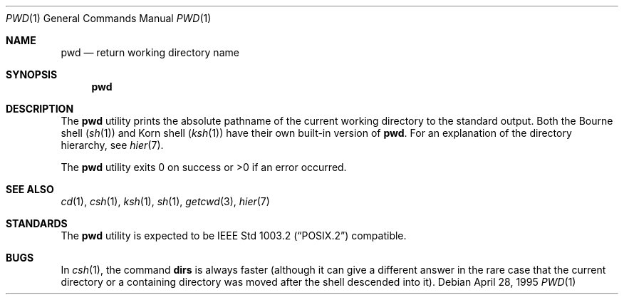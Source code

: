 .\"	$OpenBSD: pwd.1,v 1.10 2003/06/02 23:32:09 millert Exp $
.\"	$NetBSD: pwd.1,v 1.10 1995/09/07 06:47:30 jtc Exp $
.\"
.\" Copyright (c) 1990, 1993
.\"	The Regents of the University of California.  All rights reserved.
.\"
.\" This code is derived from software contributed to Berkeley by
.\" the Institute of Electrical and Electronics Engineers, Inc.
.\"
.\" Redistribution and use in source and binary forms, with or without
.\" modification, are permitted provided that the following conditions
.\" are met:
.\" 1. Redistributions of source code must retain the above copyright
.\"    notice, this list of conditions and the following disclaimer.
.\" 2. Redistributions in binary form must reproduce the above copyright
.\"    notice, this list of conditions and the following disclaimer in the
.\"    documentation and/or other materials provided with the distribution.
.\" 3. Neither the name of the University nor the names of its contributors
.\"    may be used to endorse or promote products derived from this software
.\"    without specific prior written permission.
.\"
.\" THIS SOFTWARE IS PROVIDED BY THE REGENTS AND CONTRIBUTORS ``AS IS'' AND
.\" ANY EXPRESS OR IMPLIED WARRANTIES, INCLUDING, BUT NOT LIMITED TO, THE
.\" IMPLIED WARRANTIES OF MERCHANTABILITY AND FITNESS FOR A PARTICULAR PURPOSE
.\" ARE DISCLAIMED.  IN NO EVENT SHALL THE REGENTS OR CONTRIBUTORS BE LIABLE
.\" FOR ANY DIRECT, INDIRECT, INCIDENTAL, SPECIAL, EXEMPLARY, OR CONSEQUENTIAL
.\" DAMAGES (INCLUDING, BUT NOT LIMITED TO, PROCUREMENT OF SUBSTITUTE GOODS
.\" OR SERVICES; LOSS OF USE, DATA, OR PROFITS; OR BUSINESS INTERRUPTION)
.\" HOWEVER CAUSED AND ON ANY THEORY OF LIABILITY, WHETHER IN CONTRACT, STRICT
.\" LIABILITY, OR TORT (INCLUDING NEGLIGENCE OR OTHERWISE) ARISING IN ANY WAY
.\" OUT OF THE USE OF THIS SOFTWARE, EVEN IF ADVISED OF THE POSSIBILITY OF
.\" SUCH DAMAGE.
.\"
.\"     @(#)pwd.1	8.2 (Berkeley) 4/28/95
.\"
.Dd April 28, 1995
.Dt PWD 1
.Os
.Sh NAME
.Nm pwd
.Nd return working directory name
.Sh SYNOPSIS
.Nm pwd
.Sh DESCRIPTION
The
.Nm
utility prints the absolute pathname of the current working directory to
the standard output.
Both the Bourne shell
.Pq Xr sh 1
and Korn shell
.Pq Xr ksh 1
have their own built-in version of
.Nm pwd .
For an explanation of the directory hierarchy,
see
.Xr hier 7 .
.Pp
The
.Nm
utility exits 0 on success or >0 if an error occurred.
.Sh SEE ALSO
.Xr cd 1 ,
.Xr csh 1 ,
.Xr ksh 1 ,
.Xr sh 1 ,
.Xr getcwd 3 ,
.Xr hier 7
.Sh STANDARDS
The
.Nm
utility is expected to be
.St -p1003.2
compatible.
.Sh BUGS
In
.Xr csh 1 ,
the command
.Ic dirs
is always faster (although it can give a different answer in the rare case
that the current directory or a containing directory was moved after
the shell descended into it).
